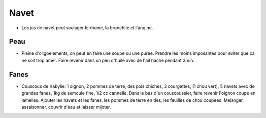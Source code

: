.. index:: Navet
.. index:: Soupe; ...de peau de navet
.. index:: Purée; ...de peau de navet
.. index:: Couscous; ...de Kabylie aux fanes de navet
.. _Navet:

Navet
#####

* Les jus de navet peut soulager le rhume, la bronchite et l'angine.

Peau
****

* Pleine d'oligoelements, on peut en faire une soupe ou une puree.
  Prendre les moins imposantes pour eviter que ca ne soit trop amer.
  Faire revenir dans un peu d'huile  avec de l'ail hache pendant 3min.

Fanes
*****

* Couscous de Kabylie:
  1 oignon, 2 pommes de terre, des pois chiches, 3 courgettes, (1 chou vert), 5 navets avec de grandes fanes, 1kg de
  semoule fine, 1/2 cc cannelle.
  Dans le bas d'un couscoussier, faire revenir l'oignon coupe en lamelles.
  Ajouter les navets et les fanes, les pommes de terre en des, les feuilles de chou coupees.
  Melanger, assaisonner, couvrir d'eau et laisser mijoter.
